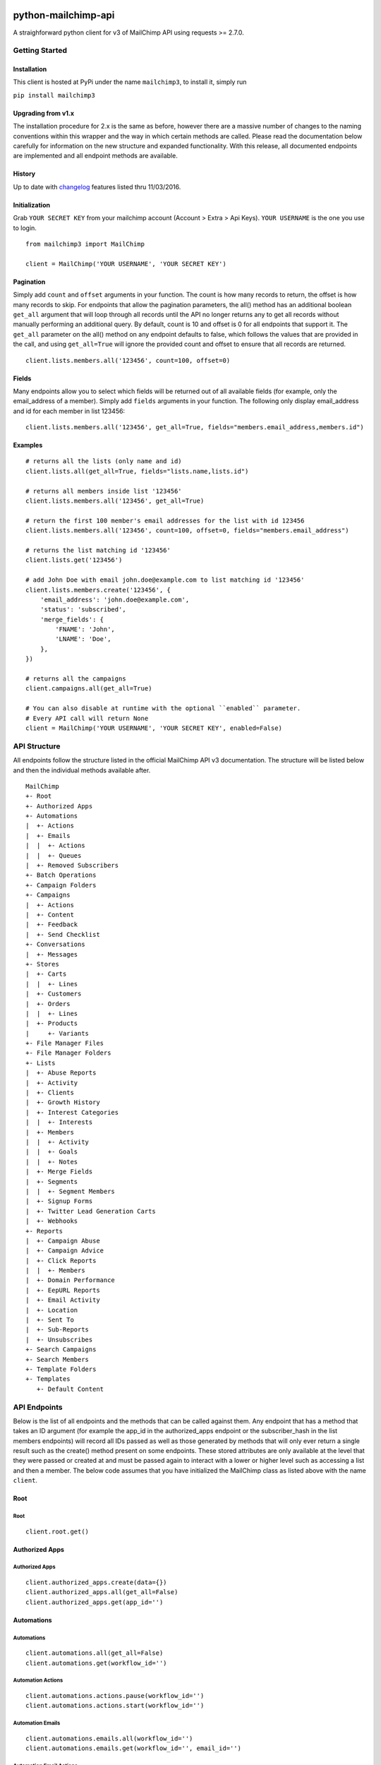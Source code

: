 |mailchimp3 v2.0.2 on PyPi| |MIT license| |Stable|

python-mailchimp-api
====================

A straighforward python client for v3 of MailChimp API using requests >=
2.7.0.

Getting Started
---------------

Installation
~~~~~~~~~~~~

This client is hosted at PyPi under the name ``mailchimp3``, to install it,
simply run

``pip install mailchimp3``

Upgrading from v1.x
~~~~~~~~~~~~~~~~~~~

The installation procedure for 2.x is the same as before, however there are
a massive number of changes to the naming conventions within this wrapper and
the way in which certain methods are called. Please read the documentation
below carefully for information on the new structure and expanded
functionality. With this release, all documented endpoints are implemented and
all endpoint methods are available.

History
~~~~~~~

Up to date with `changelog`_ features listed thru 11/03/2016.

Initialization
~~~~~~~~~~~~~~

Grab ``YOUR SECRET KEY`` from your mailchimp account (Account > Extra > Api
Keys). ``YOUR USERNAME`` is the one you use to login.

::

    from mailchimp3 import MailChimp

    client = MailChimp('YOUR USERNAME', 'YOUR SECRET KEY')

Pagination
~~~~~~~~~~

Simply add ``count`` and ``offset`` arguments in your function. The count is
how many records to return, the offset is how many records to skip. For
endpoints that allow the pagination parameters, the all() method has an
additional boolean ``get_all`` argument that will loop through all records
until the API no longer returns any to get all records without manually
performing an additional query. By default, count is 10 and offset is 0 for
all endpoints that support it. The ``get_all`` parameter on the all() method
on any endpoint defaults to false, which follows the values that are provided
in the call, and using ``get_all=True`` will ignore the provided count and
offset to ensure that all records are returned.

::

    client.lists.members.all('123456', count=100, offset=0)

Fields
~~~~~~

Many endpoints allow you to select which fields will be returned out of all
available fields (for example, only the email_address of a member). Simply add
``fields`` arguments in your function. The following only display
email_address and id for each member in list 123456:

::

    client.lists.members.all('123456', get_all=True, fields="members.email_address,members.id")

Examples
~~~~~~~~

::

    # returns all the lists (only name and id)
    client.lists.all(get_all=True, fields="lists.name,lists.id")

    # returns all members inside list '123456'
    client.lists.members.all('123456', get_all=True)

    # return the first 100 member's email addresses for the list with id 123456
    client.lists.members.all('123456', count=100, offset=0, fields="members.email_address")

    # returns the list matching id '123456'
    client.lists.get('123456')

    # add John Doe with email john.doe@example.com to list matching id '123456'
    client.lists.members.create('123456', {
        'email_address': 'john.doe@example.com',
        'status': 'subscribed',
        'merge_fields': {
            'FNAME': 'John',
            'LNAME': 'Doe',
        },
    })

    # returns all the campaigns
    client.campaigns.all(get_all=True)

    # You can also disable at runtime with the optional ``enabled`` parameter.
    # Every API call will return None
    client = MailChimp('YOUR USERNAME', 'YOUR SECRET KEY', enabled=False)

API Structure
-------------

All endpoints follow the structure listed in the official MailChimp API v3
documentation. The structure will be listed below and then the individual
methods available after.

::

    MailChimp
    +- Root
    +- Authorized Apps
    +- Automations
    |  +- Actions
    |  +- Emails
    |  |  +- Actions
    |  |  +- Queues
    |  +- Removed Subscribers
    +- Batch Operations
    +- Campaign Folders
    +- Campaigns
    |  +- Actions
    |  +- Content
    |  +- Feedback
    |  +- Send Checklist
    +- Conversations
    |  +- Messages
    +- Stores
    |  +- Carts
    |  |  +- Lines
    |  +- Customers
    |  +- Orders
    |  |  +- Lines
    |  +- Products
    |     +- Variants
    +- File Manager Files
    +- File Manager Folders
    +- Lists
    |  +- Abuse Reports
    |  +- Activity
    |  +- Clients
    |  +- Growth History
    |  +- Interest Categories
    |  |  +- Interests
    |  +- Members
    |  |  +- Activity
    |  |  +- Goals
    |  |  +- Notes
    |  +- Merge Fields
    |  +- Segments
    |  |  +- Segment Members
    |  +- Signup Forms
    |  +- Twitter Lead Generation Carts
    |  +- Webhooks
    +- Reports
    |  +- Campaign Abuse
    |  +- Campaign Advice
    |  +- Click Reports
    |  |  +- Members
    |  +- Domain Performance
    |  +- EepURL Reports
    |  +- Email Activity
    |  +- Location
    |  +- Sent To
    |  +- Sub-Reports
    |  +- Unsubscribes
    +- Search Campaigns
    +- Search Members
    +- Template Folders
    +- Templates
       +- Default Content

API Endpoints
-------------

Below is the list of all endpoints and the methods that can be called against
them. Any endpoint that has a method that takes an ID argument (for example
the app_id in the authorized_apps endpoint or the subscriber_hash in the list
members endpoints) will record all IDs passed as well as those generated by
methods that will only ever return a single result such as the create() method
present on some endpoints. These stored attributes are only available at the
level that they were passed or created at and must be passed again to interact
with a lower or higher level such as accessing a list and then a member. The
below code assumes that you have initialized the MailChimp class as listed
above with the name ``client``.

Root
~~~~

Root
^^^^

::

    client.root.get()

Authorized Apps
~~~~~~~~~~~~~~~

Authorized Apps
^^^^^^^^^^^^^^^

::

    client.authorized_apps.create(data={})
    client.authorized_apps.all(get_all=False)
    client.authorized_apps.get(app_id='')

Automations
~~~~~~~~~~~

Automations
^^^^^^^^^^^

::

    client.automations.all(get_all=False)
    client.automations.get(workflow_id='')

Automation Actions
^^^^^^^^^^^^^^^^^^

::

    client.automations.actions.pause(workflow_id='')
    client.automations.actions.start(workflow_id='')

Automation Emails
^^^^^^^^^^^^^^^^^

::

    client.automations.emails.all(workflow_id='')
    client.automations.emails.get(workflow_id='', email_id='')

Automation Email Actions
^^^^^^^^^^^^^^^^^^^^^^^^

::

    client.automations.emails.actions.pause(workflow_id='', email_id='')
    client.automations.emails.actions.start(workflow_id='', email_id='')

Automation Email Queues
^^^^^^^^^^^^^^^^^^^^^^^

::

    client.automations.emails.queues.create(workflow_id='', email_id='', data={})
    client.automations.emails.queues.all(workflow_id='', email_id='')
    client.automations.emails.queues.get(workflow_id='', email_id='', subscriber_hash='')

Automation Removed Subscribers
^^^^^^^^^^^^^^^^^^^^^^^^^^^^^^

::

    client.automations.removed_subscribers.create(workflow_id='', data={})
    client.automations.removed_subscribers.all(workflow_id='')

Batch Operations
~~~~~~~~~~~~~~~~

Batches
^^^^^^^

::

    client.batches.create(data={})
    client.batches.all(get_all=False)
    client.batches.get(batch_id='')
    client.batches.delete(batch_id='')

Campaigns
~~~~~~~~~

Folders
^^^^^^^

::

    client.campaign_folders.create(data={})
    client.campaign_folders.all(get_all=False)
    client.campaign_folders.get(folder_id='')
    client.campaign_folders.update(folder_id='', data={})
    client.campaign_folders.delete(folder_id='')

Campaigns
^^^^^^^^^

::

    client.campaigns.create(data={})
    client.campaigns.all(get_all=False)
    client.campaigns.get(campaign_id='')
    client.campaigns.update(campaign_id='')
    client.campaigns.delete(campaign_id='')

Campaign Actions
^^^^^^^^^^^^^^^^

::

    client.campaigns.actions.cancel(campaign_id='')
    client.campaigns.actions.pause(campaign_id='')
    client.campaigns.actions.replicate(campaign_id='')
    client.campaigns.actions.resume(campaign_id='')
    client.campaigns.actions.schedule(campaign_id='', data={})
    client.campaigns.actions.send(campaign_id='')
    client.campaigns.actions.test(campaign_id='', data={})
    client.campaigns.actions.unschedule(campaign_id='')

Campaign Content
^^^^^^^^^^^^^^^^

::

    client.campaigns.content.get(campaign_id='')
    client.campaigns.content.update(campaign_id='', data={})

Campaign Feedback
^^^^^^^^^^^^^^^^^

::

    client.campaigns.feedback.create(campaign_id='', data={})
    client.campaigns.feedback.all(campaign_id='', get_all=False)
    client.campaigns.feedback.get(campaign_id='', feedback_id='')
    client.campaigns.feedback.update(campaign_id='', feedback_id='', data={})
    client.campaigns.feedback.delete(campaign_id='', feedback_id='')

Campaign Send Checklist
^^^^^^^^^^^^^^^^^^^^^^^

::

    client.campaigns.send_checklist.get(campaign_id='')

Conversations
~~~~~~~~~~~~~

Conversations
^^^^^^^^^^^^^

::

    client.conversations.all(get_all=False)
    client.conversations.get(conversation_id='')

Conversation Messages
^^^^^^^^^^^^^^^^^^^^^

::

    client.conversations.messages.create(conversation_id='', data={})
    client.conversations.messages.all(conversation_id='')
    client.conversations.messages.get(conversation_id='', message_id='')

E-Commerce
~~~~~~~~~~

Stores
^^^^^^

::

    client.stores.create(data={})
    client.stores.all(get_all=False)
    client.stores.get(store_id='')
    client.stores.update(store_id='', data={})
    client.stores.delete(store_id='')

Store Carts
^^^^^^^^^^^

::

    client.stores.carts.create(store_id='', data={})
    client.stores.carts.all(store_id='', get_all=False)
    client.stores.carts.get(store_id='', cart_id='')
    client.stores.carts.update(store_id='', cart_id='', data={})
    client.stores.carts.delete(store_id='', cart_id='')

Store Cart Lines
^^^^^^^^^^^^^^^^

::

    client.stores.carts.lines.create(store_id='', cart_id='', data={})
    client.stores.carts.lines.all(store_id='', cart_id='', get_all=False)
    client.stores.carts.lines.get(store_id='', cart_id='', line_id='')
    client.stores.carts.lines.update(store_id='', cart_id='', line_id='', data={})
    client.stores.carts.lines.delete(store_id='', cart_id='', line_id='')

Store Customers
^^^^^^^^^^^^^^^

::

    client.stores.customers.create(store_id='', data={})
    client.stores.customers.all(store_id='', get_all=False)
    client.stores.customers.get(store_id='', customer_id='')
    client.stores.customers.update(store_id='', customer_id='', data={})
    client.stores.customers.create_or_update(store_id='', customer_id='', data={})
    client.stores.customers.delete(store_id='', customer_id='')

Store Orders
^^^^^^^^^^^^

::

    client.stores.orders.create(store_id='', data={})
    client.stores.orders.all(store_id='', get_all=False)
    client.stores.orders.get(store_id='', order_id='')
    client.stores.orders.update(store_id='', order_id='', data={})
    client.stores.orders.delete(store_id='', order_id='')

Store Order Lines
^^^^^^^^^^^^^^^^^

::

    client.stores.orders.lines.create(store_id='', order_id='', data={})
    client.stores.orders.lines.all(store_id='', order_id='', get_all=False)
    client.stores.orders.lines.get(store_id='', order_id='', line_id='')
    client.stores.orders.lines.update(store_id='', order_id='', line_id='', data={})
    client.stores.orders.lines.delete(store_id='', order_id='', line_id='')

Store Products
^^^^^^^^^^^^^^

::

    client.stores.products.create(store_id='', data={})
    client.stores.products.all(store_id='', get_all=False)
    client.stores.products.get(store_id='', product_id='')
    client.stores.products.delete(store_id='', product_id='')

Store Product Variants
^^^^^^^^^^^^^^^^^^^^^^

::

    client.stores.products.variants.create(store_id='', product_id='', data={})
    client.stores.products.variants.all(store_id='', product_id='', get_all=False)
    client.stores.products.variants.get(store_id='', product_id='', variant_id='')
    client.stores.products.variants.update(store_id='', product_id='', variant_id='', data={})
    client.stores.products.variants.create_or_update(store_id='', product_id='', variant_id='', data={})
    client.stores.products.variants.delete(store_id='', product_id='', variant_id='')

File Manager
~~~~~~~~~~~~

Files
^^^^^

::

    client.files.create(data={})
    client.files.all(get_all=False)
    client.files.get(file_id='')
    client.files.update(file_id='', data={})
    client.files.delete(file_id='')

Folders
^^^^^^^

::

    client.folders.create(data={})
    client.folders.all(get_all=False)
    client.folders.get(folder_id='')
    client.folders.update(folder_id='', data={})
    client.folders.delete(folder_id='')

Lists
~~~~~

Lists
^^^^^

::

    client.lists.create(data={})
    client.lists.update_members(list_id='', data={})
    client.lists.all(get_all=False)
    client.lists.get(list_id='')
    client.lists.update(list_id='', data={})
    client.lists.delete(list_id='')

List Abuse Reports
^^^^^^^^^^^^^^^^^^

::

    client.lists.abuse_reports.all(list_id='', get_all=False)
    client.lists.abuse_reports.get(list_id='', report_id='')

List Activity
^^^^^^^^^^^^^

::

    client.lists.activity.all(list_id='')

List Clients
^^^^^^^^^^^^

::

    client.lists.clients.all(list_id='')

List Growth History
^^^^^^^^^^^^^^^^^^^

::

    client.lists.growth_history.all(list_id='', get_all=False)
    client.lists.growth_history.get(list_id='', month='')

List Interest Categories
^^^^^^^^^^^^^^^^^^^^^^^^

::

    client.lists.interest_categories.create(list_id='', data={})
    client.lists.interest_categories.all(list_id='', get_all=False)
    client.lists.interest_categories.get(list_id='', category_id='')
    client.lists.interest_categories.update(list_id='', category_id='', data={})
    client.lists.interest_categories.delete(list_id='', category_id='')

List Interest Category Interests
^^^^^^^^^^^^^^^^^^^^^^^^^^^^^^^^

::

    client.lists.interest_categories.interests.create(list_id='', category_id='', data={})
    client.lists.interest_categories.interests.all(list_id='', category_id='', get_all=False)
    client.lists.interest_categories.interests.get(list_id='', category_id='', interest_id='')
    client.lists.interest_categories.interests.update(list_id='', category_id='', interest_id='', data={})
    client.lists.interest_categories.interests.delete(list_id='', category_id='', interest_id='')

List Members
^^^^^^^^^^^^

::

    client.lists.members.create(list_id='', data={})
    client.lists.members.all(list_id='', get_all=False)
    client.lists.members.get(list_id='', subscriber_hash='')
    client.lists.members.update(list_id='', subscriber_hash='', data={})
    client.lists.members.create_or_update(list_id='', subscriber_hash='', data={})
    client.lists.members.delete(list_id='', subscriber_hash='')

List Member Activity
^^^^^^^^^^^^^^^^^^^^

::

    client.lists.members.activity.all(list_id='', subscriber_hash='')

List Member Goals
^^^^^^^^^^^^^^^^^

::

    client.lists.members.goals.all(list_id='', subscriber_hash='')

List Member Notes
^^^^^^^^^^^^^^^^^

::

    client.lists.members.notes.create(list_id='', subscriber_hash='', data={})
    client.lists.members.notes.all(list_id='', subscriber_hash='', get_all=False)
    client.lists.members.notes.get(list_id='', subscriber_hash='', note_id='')
    client.lists.members.notes.update(list_id='', subscriber_hash='', note_id='', data={})
    client.lists.members.notes.delete(list_id='', subscriber_hash='', note_id='')

List Merge Fields
^^^^^^^^^^^^^^^^^

::

    client.lists.merge_fields.create(list_id='', data={})
    client.lists.merge_fields.all(list_id='', get_all=False)
    client.lists.merge_fields.get(list_id='', merge_id='')
    client.lists.merge_fields.update(list_id='', merge_id='', data={})
    client.lists.merge_fields.delete(list_id='', merge_id='')

List Segments
^^^^^^^^^^^^^

::

    client.lists.segments.create(list_id='', data={})
    client.lists.segments.all(list_id='', get_all=False)
    client.lists.segments.get(list_id='', segment_id='')
    client.lists.segments.update(list_id='', segment_id='', data={})
    client.lists.segments.update_members(list_id='', segment_id='', data={})
    client.lists.segments.delete(list_id='', segment_id='')

List Segment Members
^^^^^^^^^^^^^^^^^^^^

::

    client.lists.segments.members.create(list_id='', segment_id='', data={})
    client.lists.segments.members.all(list_id='', segment_id='', get_all=False)
    client.lists.segments.members.delete(list_id='', segment_id='', subscriber_hash='')

List Signup Forms
^^^^^^^^^^^^^^^^^

::

    client.lists.signup_forms.create(list_id='', data={})
    client.lists.signup_forms.all(list_id='')

List Twitter Lead Generation Cards
^^^^^^^^^^^^^^^^^^^^^^^^^^^^^^^^^^

::

    client.lists.twitter_cards.create(list_id='', data={})
    client.lists.twitter_cards.all(list_id='')
    client.lists.twitter_cards.get(list_id='', twitter_card_id='')

List Webhooks
^^^^^^^^^^^^^

::

    client.lists.webhooks.create(list_id='', data={})
    client.lists.webhooks.all(list_id='')
    client.lists.webhooks.get(list_id='', webhook_id='')
    client.lists.webhooks.update(list_id='', webhook_id='', data={})
    client.lists.webhooks.delete(list_id='', webhook_id='')

Reports
~~~~~~~

Reports
^^^^^^^

::

    client.reports.all(get_all=False)
    client.reports.get(campaign_id='')

Campaign Abuse Reports
^^^^^^^^^^^^^^^^^^^^^^

::

    client.reports.abuse_reports.all(campaign_id='')
    client.reports.abuse_reports.get(campaign_id='', report_id='')

Campaign Advice
^^^^^^^^^^^^^^^

::

    client.reports.advice.all(campaign_id='')

Click Details Report
^^^^^^^^^^^^^^^^^^^^

::

    client.reports.click_details.all(campaign_id='', get_all=False)
    client.reports.click_details.get(campaign_id='', link_id='')

Click Details Report Members
^^^^^^^^^^^^^^^^^^^^^^^^^^^^

::

    client.reports.click_details.members.all(campaign_id='', link_id='', get_all=False)
    client.reports.click_details.members.get(campaign_id='', link_id='', subscriber_hash='')

Domain Performance Reports
^^^^^^^^^^^^^^^^^^^^^^^^^^

::

    client.reports.domain_performance.all(campaign_id='')

EepURL Reports
^^^^^^^^^^^^^^

::

    client.reports.eepurl.all(camnpaign_id='')

Email Activity Reports
^^^^^^^^^^^^^^^^^^^^^^

::

    client.reports.email_activity.all(campaign_id='', get_all=False)
    client.reports.email_activity.get(campaign_id='', subscriber_hash='')

Locations Report
^^^^^^^^^^^^^^^^

::

    client.reports.locations.all(campaign_id='')

Sent To Reports
^^^^^^^^^^^^^^^

::

    client.reports.sent_to.all(campaign_id='', get_all=False)
    client.reports.sent_to.get(campaign_id='', subscriber_hash='')

Sub-Reports
^^^^^^^^^^^

::

    client.reports.subreports.all(campaign_id='')

Unsubscribes
^^^^^^^^^^^^

::

    client.reports.unsubscribes.all(campaign_id='', get_all=False)
    client.reports.unsubscribes.get(campaign_id='', subscriber_hash='')

Search
~~~~~~

Campaigns
^^^^^^^^^

::

   client.search_campaigns.get()

Members
^^^^^^^

::

   client.search_members.get()

Templates
~~~~~~~~~

Folders
^^^^^^^

::

    client.template_folders.create(data={})
    client.template_folders.all(get_all=False)
    client.template_folders.get(folder_id='')
    client.template_folders.update(folder_id='', data={})
    client.template_folders.delete(folder_id='')

Templates
^^^^^^^^^

::

    client.templates.create(data={})
    client.templates.all(get_all=False)
    client.templates.get(template_id='')
    client.templates.update(template_id='', data={})
    client.templates.delete(template_id='')

Default Content
^^^^^^^^^^^^^^^

::

    client.templates.default_content.all(template_id='')

Support
-------

If you are having issues, please let us know.

License
-------

The project is licensed under the MIT License.

.. |mailchimp3 v2.0.2 on PyPi| image:: https://img.shields.io/badge/pypi-2.0.2-green.svg
   :target: https://pypi.python.org/pypi/mailchimp3
.. |MIT license| image:: https://img.shields.io/badge/licence-MIT-blue.svg
.. |Stable| image:: https://img.shields.io/badge/status-stable-green.svg
.. _changelog: http://developer.mailchimp.com/documentation/mailchimp/guides/changelog/


